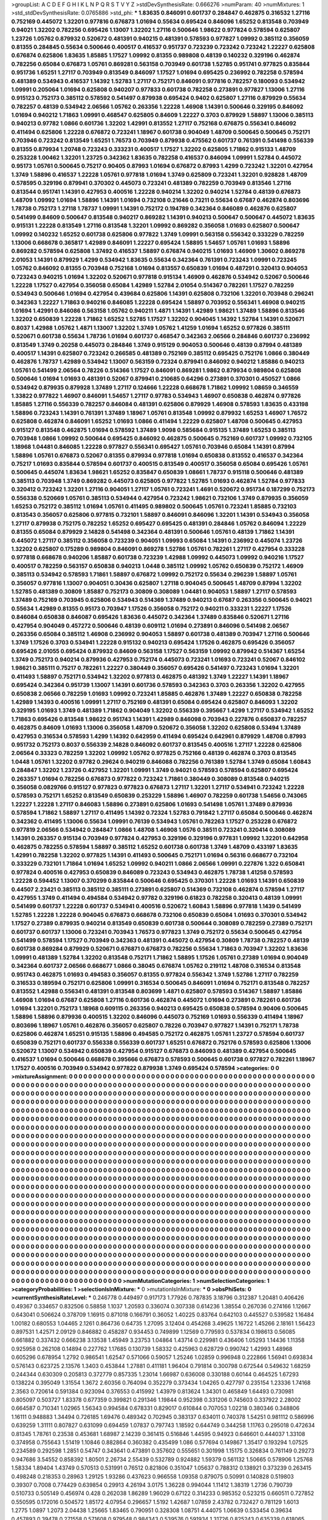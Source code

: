 >groupList:
A C D E F G H I K L
N P Q R S T V Y Z 
>stdDevSynthesisRate:
0.666276 
>numParam:
40
>numMixtures:
1
>std_stdDevSynthesisRate:
0.0765886
>std_phi:
***
1.83635 0.846091 0.601737 0.284847 0.462875 0.316532 1.27116 0.752169 0.445072 1.32201
0.977816 0.676873 1.01694 0.55634 0.695424 0.846096 1.65252 0.813548 0.703949 0.94021
1.32202 0.782256 0.695426 1.13007 1.32202 1.27116 0.500646 1.98622 0.977824 0.578594
0.625807 1.23726 1.05762 0.879932 0.520672 0.481391 0.940215 0.481391 0.578593 0.977827
1.09992 0.385112 0.356059 0.81355 0.284845 0.55634 0.500646 0.400517 0.416537 0.951737
0.723239 0.723242 0.723242 1.22227 0.625808 0.676874 0.625806 1.83635 1.85885 1.17527
1.09992 0.81355 0.989808 0.48139 0.140232 0.329196 0.462874 0.782256 0.65084 0.676873
1.05761 0.869281 0.563158 0.703949 0.601738 1.52785 0.951741 0.977825 0.835844 0.951736
1.65251 1.27117 0.703949 0.813549 0.846097 1.17527 1.01694 0.695425 0.236992 0.782258
0.578594 0.481389 0.534943 0.416537 1.14392 1.52783 1.27117 0.752171 0.846091 0.977816
0.782257 0.180093 0.534942 1.09991 0.205064 1.01694 0.625808 0.940207 0.977833 0.601738
0.782258 0.273891 0.977827 1.13006 1.27116 0.915123 0.752173 0.385112 0.578592 0.541497
0.879938 0.695424 0.9402 0.625807 1.27116 0.879929 0.55634 0.782257 0.48139 0.534942
2.06566 1.05762 0.263356 1.22228 1.46908 1.14391 0.500646 0.329195 0.846092 1.01694
0.940212 1.71863 1.09991 0.468547 0.625805 0.84609 1.22227 0.3703 0.879929 1.58897
1.13006 0.385113 0.940213 0.97782 1.0866 0.601736 1.32202 1.42991 0.813552 1.27117
0.752168 0.676875 0.556341 0.846092 0.411494 0.625806 1.22228 0.676872 0.723241 1.18967
0.601738 0.904049 1.48709 0.500645 0.500645 0.752171 0.703946 0.723242 0.813549 1.65251
1.76573 0.703949 0.879938 0.475562 0.601737 0.761391 0.541498 0.556339 0.81355 0.879934
1.20748 0.723243 0.333231 0.400517 1.17527 1.32202 0.625805 1.71862 0.915133 1.48709
0.253228 1.00462 1.32201 1.23725 0.342362 1.83635 0.782258 0.416537 0.846094 1.09991
1.52784 0.445072 0.95173 1.05761 0.500645 0.75217 0.90405 0.87993 1.01694 0.676872
0.87993 1.4299 0.723242 1.32201 0.427954 1.3749 1.58896 0.416537 1.22228 1.05761
0.977818 1.01694 1.3749 0.625809 0.723241 1.32201 0.928828 1.48709 0.578595 0.329196
0.879941 0.370302 0.445073 0.723241 0.481389 0.782259 0.703949 0.813546 1.27116 0.813544
0.951741 1.14391 0.427953 0.400516 1.22228 0.940214 1.32202 0.940214 1.52784 0.48139
0.676873 1.48709 1.09992 1.01694 1.58896 1.14391 1.01694 0.732108 0.21646 0.73211
0.55634 0.67687 0.462874 0.803696 1.78738 0.752173 1.27118 1.78737 1.09991 1.14391
0.752172 0.194789 0.342364 0.846089 0.462876 0.625807 0.541499 0.84609 0.500647 0.813548
0.940217 0.869282 1.14391 0.940213 0.500647 0.500647 0.445072 1.83635 0.915131 1.22228
0.813549 1.27116 0.813548 1.32201 1.09992 0.869282 0.356058 1.01693 0.625807 0.500647
1.09992 0.140232 1.65252 0.601738 0.625806 0.977822 1.3749 1.09991 0.563158 0.556342
0.333229 0.782259 1.13006 0.668678 0.365817 1.42989 0.846091 1.22227 0.695424 1.58895
1.54657 1.05761 1.01693 1.58896 0.869282 0.578594 0.625808 1.37492 0.416537 1.58897
0.676874 0.940215 1.01693 1.46909 1.30602 0.869278 2.01053 1.14391 0.879929 1.4299
0.534942 1.83635 0.55634 0.342364 0.761391 0.723243 1.09991 0.723245 1.05762 0.846092
0.81355 0.703948 0.752168 1.01694 0.813557 0.650839 1.01694 0.487291 0.320413 0.904053
0.723243 0.940215 1.01694 1.32202 0.520671 0.977818 0.915134 1.46909 0.462876 0.534942
0.52067 0.500646 1.22228 1.17527 0.427954 0.356058 0.65084 1.42989 1.52784 2.01054
0.514367 0.782261 1.17527 0.782259 0.534943 0.500646 1.01694 0.427954 0.439684 0.625806
1.14391 0.625808 0.732106 1.32201 0.703948 0.296241 0.342363 1.22227 1.71863 0.940216
0.846085 1.22228 0.695424 1.58897 0.703952 0.556341 1.46908 0.940215 1.01694 1.42991
0.846086 0.563158 1.05762 0.940211 1.4871 1.14391 1.42989 1.98621 1.37489 1.58896
0.813546 1.32202 0.650839 1.22228 1.71862 1.65252 1.52785 1.17527 1.32202 0.904045
1.14392 1.52784 1.14391 0.520671 0.8037 1.42988 1.05762 1.4871 1.13007 1.32202
1.3749 1.05762 1.41259 1.01694 1.65252 0.977826 0.385111 0.520671 0.601738 0.55634
1.78736 1.01694 0.601737 0.468547 0.342363 2.06566 0.284846 0.601737 0.236992 0.813549
1.3749 0.20258 0.445073 0.284846 1.3749 0.915129 0.904053 0.500646 0.48139 0.87994
0.481389 0.400517 1.14391 0.625807 0.723242 0.266585 0.481389 0.752169 0.385112 0.695425
0.752176 1.0866 0.380449 0.462876 1.78737 1.42989 0.534942 1.13007 0.563159 0.72324
0.879941 0.846092 0.940212 1.85886 0.940213 1.05761 0.541499 2.06564 0.78226 0.514366
1.17527 0.846091 0.869281 1.9862 0.879934 0.989804 0.625808 0.500646 1.01694 1.01693
0.481391 0.52067 0.879941 0.210685 0.64296 0.273891 0.370301 0.450527 1.0866 0.534942
0.879935 0.879928 1.37489 1.27117 0.124666 1.22228 0.668678 1.71862 1.09992 1.08659
0.346559 1.33822 0.977822 1.46907 0.846091 1.54657 1.27117 0.97783 0.534943 1.46907
0.650838 0.462874 0.977826 1.85885 1.27116 0.556339 0.782257 0.846084 0.481391 0.625806
0.879929 1.46908 0.578593 1.83635 0.433198 1.58896 0.723243 1.14391 0.761391 1.37489
1.18967 1.05761 0.813548 1.09992 0.879932 1.65253 1.46907 1.76572 0.625808 0.462874
0.846091 1.65252 1.01693 1.0866 0.411494 1.22229 0.625807 1.48708 0.500645 0.427953
0.915127 0.813548 0.462875 1.01694 0.578592 1.37489 1.9098 0.585684 0.915135 1.37489
1.65253 0.385113 0.703948 1.0866 1.09992 0.500644 0.695425 0.846092 0.462875 0.500645
0.752169 0.601737 1.09992 0.732105 1.18968 1.04481 0.846085 1.22228 0.977827 0.556341
0.695427 1.05761 0.703946 0.65084 1.14391 0.87994 1.58896 1.05761 0.676873 0.52067
0.81355 0.879934 0.977818 1.01694 0.650838 0.813552 0.416537 0.342364 0.75217 1.01693
0.835844 0.578594 0.601737 0.400515 0.813549 0.400517 0.356058 0.65084 0.695426 1.05761
0.500645 0.445074 1.83634 1.98621 1.65252 0.835847 0.650839 1.08661 1.78737 0.915118
0.500646 0.481389 0.385113 0.703948 1.3749 0.869282 0.445073 0.625805 0.977822 1.52785
1.01693 0.462874 1.52784 0.977833 0.320412 0.723242 1.32201 1.27116 0.904051 1.27117
1.05761 0.723241 1.4691 0.520672 0.951734 0.187299 0.752173 0.556338 0.520669 1.05761
0.385113 0.534944 0.427954 0.723242 1.98621 0.732106 1.3749 0.879935 0.356059 1.65253
0.752172 0.385112 1.01694 1.05761 0.411495 0.989802 0.500645 1.05761 0.723241 1.85885
0.732103 0.813543 0.356057 0.625806 0.977815 0.732101 1.58897 0.846091 0.846096 1.32201
1.14391 0.534943 0.356058 1.27117 0.879938 0.752175 0.782252 1.65252 0.695427 0.695425
0.481391 0.284846 1.05762 0.846094 1.22229 0.81355 0.65084 0.879929 2.14828 0.541498
0.342364 0.481391 0.500646 1.05761 0.48139 1.71862 1.14391 0.445072 1.27117 0.385112
0.356058 0.723239 0.904051 1.09993 0.65084 1.14391 0.236992 0.445074 1.23726 1.32202
0.625807 0.175289 0.989804 0.846091 0.869278 1.52786 1.05761 0.782261 1.27117 0.427954
0.333228 0.977818 0.668678 0.940206 1.85887 0.601738 0.723239 1.42988 1.09992 0.445073
1.09992 0.940216 1.17527 0.400517 0.782259 0.563157 0.650838 0.940213 1.0448 0.385112
1.09992 1.05762 0.650839 0.752172 1.46909 0.385113 0.534942 0.578593 1.71861 1.58897
0.676872 1.09992 0.752172 0.55634 0.296239 1.58897 1.05761 0.356057 0.977816 1.13007
0.904051 0.30436 0.625807 1.27118 0.904045 0.500645 1.48709 0.87994 1.32202 1.52785
0.481389 0.30809 1.85887 0.752173 0.30809 0.308089 1.04481 0.904053 1.58897 1.27117
0.578593 1.37489 0.752169 0.703945 0.625806 0.534943 0.514369 1.37489 0.940213 0.67687
0.263356 0.500645 0.94021 0.55634 1.42989 0.81355 0.95173 0.703947 1.17526 0.356058
0.752172 0.940211 0.333231 1.22227 1.17526 0.846084 0.650838 0.846087 0.695426 1.83636
0.445072 0.342364 1.37489 0.835846 0.520671 1.27116 0.427954 0.904049 0.457272 0.500646
0.48139 0.609112 1.01694 0.273891 0.846096 0.541498 2.06567 0.263356 0.65084 0.385112
1.46908 0.236992 0.904053 1.58897 0.601738 0.481389 0.703947 1.27116 0.500646 1.3749
1.17526 0.3703 0.534941 1.22228 0.915132 0.940213 0.695424 1.17526 0.462875 0.695426
0.356057 0.695426 2.01055 0.695424 0.879932 0.84609 0.563158 1.17527 0.563159 1.09992
0.879942 0.514367 1.65254 1.3749 0.752173 0.940214 0.879936 0.427953 0.752174 0.445073
0.723241 1.01693 0.723241 0.52067 0.846102 1.98621 0.385111 0.75217 0.782261 1.22227
0.380449 0.356057 0.695426 0.541497 0.723243 1.01694 1.32201 0.411493 1.58897 0.752171
0.534942 1.32202 0.977813 0.462875 0.481392 1.3749 1.22227 1.14391 1.18967 0.695424
0.342364 0.951739 1.13007 1.14391 0.601736 0.578593 0.342363 0.3703 0.263356 1.32202
0.427955 0.650838 2.06566 0.782259 1.01693 1.09992 0.723241 1.85885 0.462876 1.37489
1.22227 0.650838 0.782258 1.42989 1.14393 0.400516 1.09991 1.27117 0.752169 0.481391
0.65084 0.695424 0.625807 0.846093 1.32202 0.329195 1.01693 1.3749 0.481389 1.71862
0.904049 1.32202 0.556339 0.395667 1.4299 1.27117 0.534942 1.65252 1.71863 0.695426
0.813548 1.98622 0.951743 1.14391 1.42989 0.846098 0.703943 0.227876 0.650837 0.782257
0.462875 0.84609 1.01693 1.13006 0.356058 1.48709 0.520672 0.356058 1.32202 0.625808
0.53494 1.37489 0.427953 0.316534 0.578593 1.4299 1.14392 0.642959 0.411494 0.695424
0.642961 0.879929 1.48708 0.87993 0.951732 0.752173 0.8037 0.556339 2.14828 0.846092
0.601737 0.813545 0.400516 1.27117 1.22228 0.625806 2.06564 0.33323 0.782259 1.32202
1.09992 1.05762 0.977825 0.752166 0.48139 0.462874 0.3703 0.813545 1.0448 1.05761
1.32202 0.97782 0.29624 0.940219 0.846088 0.782256 0.761389 1.52784 1.3749 0.65084
1.60843 0.284847 1.32202 1.23726 0.427952 1.32201 1.09991 1.3749 0.94021 0.578593
0.578594 0.625807 0.695424 0.263357 1.01694 0.782256 0.676873 0.977822 0.723242 1.71861
0.380449 0.308089 0.813548 0.940215 0.356058 0.0829766 0.915127 0.977823 0.977823 0.676873
1.27117 1.32201 1.27117 0.534941 0.723242 1.22228 0.578593 0.752171 1.65252 0.813549
0.650839 0.253229 1.58896 1.46907 0.782259 0.601738 1.54656 0.743065 1.22227 1.22228
1.27117 0.846083 1.58896 0.273891 0.625806 1.01693 0.541498 1.05761 1.37489 0.879936
0.578594 1.71862 1.58897 1.27117 0.411495 1.14392 0.72324 1.52783 0.791842 1.27117
0.65084 0.500646 0.462874 0.342362 0.411495 1.13006 0.55634 1.09991 0.76139 0.534943
1.05761 0.782263 1.17527 0.253228 0.676872 0.977819 2.06566 0.534942 0.284847 1.0866
1.48708 1.46908 1.0576 0.38511 0.723241 0.320414 0.308089 1.14391 0.263357 0.915134
0.703949 0.977824 0.427953 0.329196 0.329196 0.977831 1.09992 1.32201 0.642958 0.462875
0.782255 0.578594 1.58897 0.385112 1.65252 0.601738 0.601738 1.3749 1.48709 0.433197
1.83635 1.42991 0.782258 1.32202 0.977825 1.14391 0.411493 0.500645 0.752171 1.01694
0.56316 0.668677 0.732104 0.333229 0.732101 1.71864 1.01694 1.65252 1.09992 0.940211
1.0866 2.06566 1.09991 0.227876 1.322 0.650841 0.977824 0.400516 0.427953 0.650839
0.846089 0.723243 0.534943 0.462875 1.78738 1.41258 0.578593 1.22228 0.594452 1.13007
0.370299 0.835844 0.500646 0.695425 0.370301 1.22228 1.01693 1.14391 0.650839 0.44507
2.23421 0.385113 0.385112 0.385111 0.273891 0.625807 0.514369 0.732108 0.462874 0.578594
1.27117 0.427955 1.3749 0.411494 0.494584 0.534942 0.97782 0.329196 0.61823 0.782258
0.320413 0.48139 1.09991 0.541499 0.601737 1.22228 0.601737 0.534941 0.400516 0.520672
1.60843 1.58896 0.977818 1.1439 0.541499 1.52785 1.22228 1.22228 0.904045 0.676873
0.668678 0.732106 0.650839 0.65084 1.01693 0.370301 0.534942 1.17527 0.27389 0.879935
0.940214 0.813549 0.650839 0.601738 0.500644 0.308089 0.782259 0.27389 0.752171 0.601737
0.601737 1.13006 0.723241 0.703943 1.76573 0.977823 1.3749 0.752172 0.55634 0.500645
0.427954 0.541499 0.578594 1.17527 0.703949 0.342363 0.481391 0.445072 0.427954 0.30809
1.78738 0.782257 0.48139 0.601738 0.869284 0.879929 0.520671 0.676871 0.676873 0.782256
0.55634 1.71863 0.703947 1.32202 1.83636 1.09991 0.481389 1.52784 1.32202 0.813548
0.752171 1.71862 1.58895 1.17526 1.05761 0.27389 1.01694 0.904049 0.342364 0.601737
2.06566 0.668677 1.0866 0.38045 0.676874 1.05762 0.219112 1.48708 0.316534 0.813548
0.951743 0.462875 1.01693 0.494583 0.356057 0.81355 0.977824 0.556342 1.3749 1.52786
1.27117 0.782259 0.316533 0.189594 0.752171 0.625806 1.09991 0.316534 0.500645 0.846091
1.01694 0.752171 0.813548 0.782257 0.813552 1.42988 0.556341 0.481391 0.813548 0.803699
1.4871 0.625807 0.578593 0.514367 1.58897 1.85886 1.46908 1.01694 0.67687 0.625808
1.27116 0.601736 0.462874 0.445072 1.01694 0.273891 0.782261 0.601736 1.01694 1.32201
0.752173 1.18968 0.609115 0.263356 0.940213 0.695425 0.650838 0.578594 0.90406 0.500645
1.58896 1.58896 0.879936 0.400515 1.32202 0.846096 0.445073 0.752169 1.01693 0.556339
0.411494 1.18967 0.803696 1.18967 1.05761 0.462876 0.356057 0.625807 0.78226 0.703947
0.977827 1.14391 0.752171 1.78738 0.625806 0.462874 1.65251 0.915135 1.58896 0.494585
0.752172 0.462875 1.05761 1.23727 0.578594 0.601737 0.650839 0.752171 0.601737 0.556338
0.556339 0.601737 1.65251 0.676872 0.752176 0.578593 0.625806 1.13006 0.520672 1.13007
0.534942 0.650839 0.427954 0.915127 0.676873 0.846093 0.481389 0.427954 0.500645 0.416537
1.01694 0.500646 0.668678 0.395666 0.676873 0.578593 0.500645 0.601738 0.977827 0.782261
1.18967 1.17527 0.400516 0.703949 0.534942 0.977822 0.879938 1.3749 0.695424 0.578594
>categories:
0 0
>mixtureAssignment:
0 0 0 0 0 0 0 0 0 0 0 0 0 0 0 0 0 0 0 0 0 0 0 0 0 0 0 0 0 0 0 0 0 0 0 0 0 0 0 0 0 0 0 0 0 0 0 0 0 0
0 0 0 0 0 0 0 0 0 0 0 0 0 0 0 0 0 0 0 0 0 0 0 0 0 0 0 0 0 0 0 0 0 0 0 0 0 0 0 0 0 0 0 0 0 0 0 0 0 0
0 0 0 0 0 0 0 0 0 0 0 0 0 0 0 0 0 0 0 0 0 0 0 0 0 0 0 0 0 0 0 0 0 0 0 0 0 0 0 0 0 0 0 0 0 0 0 0 0 0
0 0 0 0 0 0 0 0 0 0 0 0 0 0 0 0 0 0 0 0 0 0 0 0 0 0 0 0 0 0 0 0 0 0 0 0 0 0 0 0 0 0 0 0 0 0 0 0 0 0
0 0 0 0 0 0 0 0 0 0 0 0 0 0 0 0 0 0 0 0 0 0 0 0 0 0 0 0 0 0 0 0 0 0 0 0 0 0 0 0 0 0 0 0 0 0 0 0 0 0
0 0 0 0 0 0 0 0 0 0 0 0 0 0 0 0 0 0 0 0 0 0 0 0 0 0 0 0 0 0 0 0 0 0 0 0 0 0 0 0 0 0 0 0 0 0 0 0 0 0
0 0 0 0 0 0 0 0 0 0 0 0 0 0 0 0 0 0 0 0 0 0 0 0 0 0 0 0 0 0 0 0 0 0 0 0 0 0 0 0 0 0 0 0 0 0 0 0 0 0
0 0 0 0 0 0 0 0 0 0 0 0 0 0 0 0 0 0 0 0 0 0 0 0 0 0 0 0 0 0 0 0 0 0 0 0 0 0 0 0 0 0 0 0 0 0 0 0 0 0
0 0 0 0 0 0 0 0 0 0 0 0 0 0 0 0 0 0 0 0 0 0 0 0 0 0 0 0 0 0 0 0 0 0 0 0 0 0 0 0 0 0 0 0 0 0 0 0 0 0
0 0 0 0 0 0 0 0 0 0 0 0 0 0 0 0 0 0 0 0 0 0 0 0 0 0 0 0 0 0 0 0 0 0 0 0 0 0 0 0 0 0 0 0 0 0 0 0 0 0
0 0 0 0 0 0 0 0 0 0 0 0 0 0 0 0 0 0 0 0 0 0 0 0 0 0 0 0 0 0 0 0 0 0 0 0 0 0 0 0 0 0 0 0 0 0 0 0 0 0
0 0 0 0 0 0 0 0 0 0 0 0 0 0 0 0 0 0 0 0 0 0 0 0 0 0 0 0 0 0 0 0 0 0 0 0 0 0 0 0 0 0 0 0 0 0 0 0 0 0
0 0 0 0 0 0 0 0 0 0 0 0 0 0 0 0 0 0 0 0 0 0 0 0 0 0 0 0 0 0 0 0 0 0 0 0 0 0 0 0 0 0 0 0 0 0 0 0 0 0
0 0 0 0 0 0 0 0 0 0 0 0 0 0 0 0 0 0 0 0 0 0 0 0 0 0 0 0 0 0 0 0 0 0 0 0 0 0 0 0 0 0 0 0 0 0 0 0 0 0
0 0 0 0 0 0 0 0 0 0 0 0 0 0 0 0 0 0 0 0 0 0 0 0 0 0 0 0 0 0 0 0 0 0 0 0 0 0 0 0 0 0 0 0 0 0 0 0 0 0
0 0 0 0 0 0 0 0 0 0 0 0 0 0 0 0 0 0 0 0 0 0 0 0 0 0 0 0 0 0 0 0 0 0 0 0 0 0 0 0 0 0 0 0 0 0 0 0 0 0
0 0 0 0 0 0 0 0 0 0 0 0 0 0 0 0 0 0 0 0 0 0 0 0 0 0 0 0 0 0 0 0 0 0 0 0 0 0 0 0 0 0 0 0 0 0 0 0 0 0
0 0 0 0 0 0 0 0 0 0 0 0 0 0 0 0 0 0 0 0 0 0 0 0 0 0 0 0 0 0 0 0 0 0 0 0 0 0 0 0 0 0 0 0 0 0 0 0 0 0
0 0 0 0 0 0 0 0 0 0 0 0 0 0 0 0 0 0 0 0 0 0 0 0 0 0 0 0 0 0 0 0 0 0 0 0 0 0 0 0 0 0 0 0 0 0 0 0 0 0
0 0 0 0 0 0 0 0 0 0 0 0 0 0 0 0 0 0 0 0 0 0 0 0 0 0 0 0 0 0 0 0 0 0 0 0 0 0 0 0 0 0 0 0 0 0 0 0 0 0
0 0 0 0 0 0 0 0 0 0 0 0 0 0 0 0 0 0 0 0 0 0 0 0 0 0 0 0 0 0 0 0 0 0 0 0 0 0 0 0 0 0 0 0 0 0 0 0 0 0
0 0 0 0 0 0 0 0 0 0 0 0 0 0 0 0 0 0 0 0 0 0 0 0 0 0 0 0 0 0 0 0 0 0 0 0 0 0 0 0 0 0 0 0 0 0 0 0 0 0
0 0 0 0 0 0 0 0 0 0 0 0 0 0 0 0 0 0 0 0 0 0 0 0 0 0 0 0 0 0 0 0 0 0 0 0 0 0 0 0 0 0 0 0 0 0 0 0 0 0
0 0 0 0 0 0 0 0 0 0 0 0 0 0 0 0 0 0 0 0 0 0 0 0 0 0 0 0 0 0 0 0 0 0 0 0 0 0 0 0 0 0 0 0 0 0 0 0 0 0
0 0 0 0 0 0 0 0 0 0 0 0 0 0 0 0 0 0 0 0 0 0 0 0 0 0 0 0 0 0 0 0 0 0 0 0 0 0 0 0 0 0 0 0 0 0 0 0 0 0
0 0 0 0 0 0 0 0 0 0 0 0 0 0 0 0 0 0 0 0 0 0 0 0 0 0 0 0 0 0 0 0 0 0 0 0 0 0 0 0 0 0 0 0 0 0 0 0 0 0
0 0 0 0 0 0 0 0 0 0 0 0 0 0 0 0 0 0 0 0 0 0 0 0 0 0 0 0 0 0 0 0 0 0 0 0 0 0 0 0 0 0 0 0 0 0 0 0 0 0
0 0 0 0 0 0 0 0 0 0 0 0 0 0 0 0 0 0 0 0 0 0 0 0 0 0 0 0 0 0 0 0 0 0 0 0 0 0 0 0 0 0 0 0 0 0 0 0 0 0
0 0 0 0 0 0 0 0 0 0 0 0 0 0 0 0 0 0 0 0 0 0 0 0 0 0 0 0 0 0 0 0 0 0 0 0 0 0 0 0 0 0 0 0 0 0 0 0 0 0
0 0 0 0 0 0 0 0 0 0 0 0 0 0 0 0 0 0 0 0 0 0 0 0 0 0 0 0 0 0 0 0 0 0 0 0 0 0 0 0 0 0 0 0 0 0 0 0 0 0
>numMutationCategories:
1
>numSelectionCategories:
1
>categoryProbabilities:
1 
>selectionIsInMixture:
***
0 
>mutationIsInMixture:
***
0 
>obsPhiSets:
0
>currentSynthesisRateLevel:
***
0.246778 0.449497 0.917173 1.77926 0.787835 3.18796 0.312387 1.20481 0.406426 0.49367
0.334657 0.832506 0.58858 1.1037 1.20593 0.336074 0.307338 0.614236 1.38554 0.267036
0.274166 1.12667 0.643041 0.506624 0.378709 1.16915 0.871018 0.166791 0.36052 1.40225
0.83764 0.642103 0.445527 0.539582 1.16484 1.00182 0.680553 1.04465 2.1261 0.864736
0.64735 1.27095 3.12404 0.454268 3.49625 1.16722 1.45266 2.18161 1.56423 0.897531
1.42571 2.09129 0.846882 0.458287 0.934453 0.749899 1.12569 0.779593 0.537834 0.198613
0.56085 0.661882 0.337432 0.666238 3.13538 1.45949 3.23753 1.04864 1.43714 0.229981
0.436406 1.05293 1.14436 1.11358 0.925958 0.262108 0.14894 0.227762 1.17685 0.130739
1.58332 0.425963 0.628729 0.990742 1.42993 1.48968 0.605296 0.678954 1.2792 0.986541
1.62547 0.571066 0.59057 1.25246 1.02859 0.996948 0.222866 1.56941 0.693834 0.576143
0.623725 2.13576 1.3403 0.453844 1.27881 0.411181 1.96404 0.791814 0.300798 0.672544
0.549632 1.68259 0.244344 0.630309 0.205813 0.372779 0.857335 1.23014 1.66987 0.636008
0.330188 0.60144 0.464525 1.67293 0.138224 0.395049 1.31554 1.3672 2.60356 0.764094
0.352279 0.373434 1.04265 0.427797 0.235154 1.23336 1.74168 2.3563 0.720614 0.591384
0.923094 0.376553 0.415992 1.43979 0.813624 1.34301 0.465849 1.64493 0.730981 0.805097
0.503727 1.83378 0.677359 0.399821 0.291346 1.19844 0.952398 0.331206 0.745603 0.337922
2.28002 0.664587 0.710341 1.02965 1.56343 0.994584 0.678331 0.829017 0.610844 0.707053
1.02218 0.380346 0.348806 1.16111 0.948883 1.34494 0.726185 1.69476 0.489342 0.702945
0.383137 0.634011 0.740378 1.54251 0.981112 0.586996 0.639259 1.31111 0.807827 0.631099
0.694459 1.07837 0.797743 1.18592 0.644749 0.344258 1.11763 0.295018 0.472634 0.81345
1.78761 0.23538 0.453681 1.68987 2.14239 0.361415 0.516846 1.44595 0.94923 0.646601
0.444037 1.33108 0.374958 0.755643 1.51419 1.10846 0.882864 0.360382 0.435499 1.086
0.577694 0.149867 1.35417 0.193294 1.07525 0.234589 0.292598 1.2851 0.54747 0.343641
0.473891 0.357602 0.555651 0.301998 1.15175 0.326834 0.761149 0.29273 0.947686 3.54552
0.858392 1.80501 2.26734 2.55439 0.532789 0.924882 1.59379 0.561132 1.50665 0.578906
1.25768 1.58334 1.89404 1.43749 0.570513 0.531991 0.76512 0.821806 0.351047 1.05637
0.788312 0.138921 0.373239 0.263415 0.498248 0.218353 0.28963 1.29125 1.93286 0.437623
0.966558 1.09358 0.879075 0.50991 0.140828 0.519803 0.39307 0.7008 0.774429 0.639854
0.29913 4.26194 3.0175 1.36228 0.994044 1.11412 1.38319 1.2736 0.790739 0.510733
0.505149 0.456974 0.428 0.262038 1.86289 1.96029 0.67122 0.314233 0.985352 0.523215
0.660511 0.727852 0.550595 0.172016 0.504572 1.85172 4.07954 0.296657 1.5192 1.42687
1.07859 2.43782 0.732427 0.781129 1.6013 1.2775 1.0897 1.2073 2.04438 1.25665
1.83465 0.790951 0.328308 1.08751 4.44075 1.06639 0.533454 0.39634 0.457893 0.39478
0.271558 0.571608 0.979548 0.984343 0.539576 0.591934 1.31726 0.825243 0.635339 0.618065
1.6044 0.630204 1.37382 0.543564 1.34473 0.754654 0.561131 0.542784 0.552922 0.502629
1.10172 0.365219 1.99684 0.909524 0.997213 0.93761 1.49224 0.75423 0.650236 1.18772
1.74998 0.55226 1.12455 1.4725 0.351666 0.759846 0.512492 1.1771 3.00587 1.49842
0.934332 1.55236 0.507825 0.159517 1.14905 0.810626 0.359986 1.39502 0.661824 1.04049
3.11246 0.577182 0.410663 2.01729 2.19449 1.75927 3.3176 0.40709 0.500233 0.844738
1.55945 0.352348 0.463441 1.38652 1.40347 0.644623 0.697351 1.04001 1.3756 0.658569
0.764793 1.28602 1.00471 0.473793 0.711393 1.0323 3.52342 0.828463 1.05915 0.450131
0.534223 0.351459 1.6413 0.757679 1.2584 1.20693 0.418092 0.898016 1.09531 0.260096
0.795171 0.715935 0.523377 0.46131 0.414282 0.298302 0.408676 1.00898 0.281292 0.386946
0.566473 0.184419 0.595734 0.624769 0.992571 0.605669 1.00185 2.25302 1.13751 2.23152
0.296989 1.46439 0.280185 0.780825 0.795368 0.334507 1.67769 0.355988 0.90181 0.238069
0.1753 0.36207 0.495711 0.357063 0.250915 0.523317 3.94948 1.07963 1.19743 0.92063
0.201321 0.755879 0.701633 1.20054 1.33373 1.27352 1.5018 1.39067 0.957644 1.05012
0.126052 1.34772 0.791051 3.18684 0.18759 0.98587 0.643779 1.4797 2.15881 0.370282
1.00624 1.44129 1.05845 1.05062 1.42586 1.42291 1.18732 1.18944 2.26411 0.974944
0.421267 0.665449 1.77988 1.73438 0.765098 1.3321 0.85566 0.43061 0.792454 0.630643
0.630631 1.06034 1.26534 0.14195 0.624568 0.524252 0.83839 0.156087 1.45875 2.93518
0.149922 1.04347 1.13236 1.1302 1.25676 0.168459 0.91423 1.12753 0.829553 0.469309
2.79652 1.00121 0.785872 2.15985 1.08331 1.88293 4.18921 1.55376 0.500864 3.54777
2.42482 0.576328 0.474455 0.422518 2.6881 0.752021 2.16867 0.41832 0.771643 1.33167
0.789395 0.913907 0.55331 0.49563 0.794736 0.295379 0.477282 0.637453 1.47175 0.320727
2.28785 2.94143 0.649283 0.681015 0.914735 1.20635 0.621022 0.675817 2.68827 0.950661
2.19947 1.35195 0.999037 0.493381 1.68568 0.165347 2.46845 0.697495 0.830137 0.549511
0.34552 0.899649 0.962209 0.824477 0.490589 0.7626 0.374476 0.270018 1.45111 0.834634
0.757122 0.344443 0.77469 0.425134 1.73008 0.511473 0.786499 0.219301 0.627834 1.2495
0.573744 0.887262 0.887634 0.298231 0.988696 0.664973 0.705278 0.65196 1.12377 0.360802
0.466903 4.26079 0.608988 0.949379 0.973648 1.50214 0.851822 0.323519 1.21595 2.52455
0.628982 0.503612 0.74965 1.01111 0.276623 0.479883 0.43545 0.383744 0.438946 1.1013
1.20866 1.39733 0.930483 0.606075 0.612291 0.86108 0.582586 0.568526 1.97095 0.749612
1.38141 0.545497 0.895129 0.426717 0.776923 1.03657 1.14123 1.27566 0.68042 0.871513
0.399853 1.24556 3.09514 1.02483 0.665965 1.53556 1.65732 0.739897 0.635028 0.935464
1.30826 2.53411 0.643855 0.722235 0.30877 0.618005 0.642456 1.02273 0.345776 0.394089
1.60522 1.61779 1.63808 4.38575 0.280698 0.911474 1.31796 0.728074 0.765336 1.14144
0.800457 1.38769 0.657467 0.372684 1.34277 1.00423 0.306304 0.517383 2.08533 0.632222
0.540883 1.25095 0.290078 0.846325 0.474123 1.65361 0.929734 0.616858 0.985806 0.453452
1.69028 1.53146 1.78078 0.537943 0.503209 1.18695 0.232242 0.804152 1.76112 0.555924
0.339901 1.55161 0.724348 0.633343 1.25692 0.714488 1.53842 0.817148 1.41512 0.478083
0.529309 0.727213 0.885098 0.34884 1.15859 0.808867 0.543362 0.677452 0.711451 0.278655
0.379044 2.43847 2.896 0.226095 1.21432 0.895537 0.262014 0.403101 1.1641 0.594768
1.35269 3.38889 1.02238 1.24016 0.291342 0.629543 0.725825 0.538013 0.144044 0.670929
1.53744 0.753437 0.961638 0.43557 0.779555 0.369551 0.193897 1.00274 0.358833 0.953903
1.74672 0.357724 0.881247 0.48194 0.780448 0.684046 1.85263 1.55426 1.07325 0.367958
1.24007 1.96156 0.423375 0.604116 0.779322 0.231643 0.707828 0.808706 0.30091 0.997849
1.25011 0.354167 0.680559 0.806767 0.549486 0.808962 0.796795 0.324755 0.507648 2.41115
0.261243 0.589859 0.521875 0.806281 2.59304 0.634693 1.19301 1.74801 2.05842 1.19958
1.03472 2.54134 1.21258 0.786174 0.470851 0.678709 1.89983 0.806931 0.346515 0.476715
0.844602 0.392515 1.01521 1.21289 1.4261 0.302069 0.548251 1.89626 0.329803 0.560005
1.46892 2.23944 0.704772 0.605669 0.534505 2.72773 0.553198 1.13663 0.853733 0.521075
1.17783 0.925419 0.255128 0.776964 2.28182 0.945221 0.15872 1.38 0.282671 0.652492
1.08452 0.260039 0.535351 0.619681 1.3376 0.728416 1.10529 0.836933 0.760919 0.735418
4.57423 0.801792 0.423359 2.76549 0.179776 1.70884 0.616794 1.38604 0.498961 3.85792
0.797417 0.496571 1.16252 0.322156 0.593468 0.656473 1.177 0.445858 0.696252 0.363776
2.01331 1.41182 0.319574 0.485355 1.85421 0.196021 0.806859 0.260048 1.11427 0.839003
1.89871 0.638167 1.11535 1.1207 0.655845 0.681257 0.27271 1.58892 0.889055 0.571037
0.669209 1.4709 0.352318 0.366796 0.954407 1.12252 1.49867 0.369937 0.807501 0.325152
0.264355 2.78835 1.16629 0.716842 0.827873 0.795558 0.573637 0.366551 1.39259 0.97749
1.28502 0.551345 0.815319 0.938365 0.710653 0.638274 1.01541 0.853083 0.811834 0.981002
0.281313 0.890891 0.496673 0.617863 1.06111 0.500281 0.905156 1.2278 0.558981 0.760161
1.89899 0.41672 0.551121 0.875967 0.556674 0.888705 0.92281 1.09305 0.386225 0.523399
1.25396 1.25849 0.493812 1.07344 1.51983 0.76568 0.24018 1.13323 0.257432 1.00341
2.90306 0.773354 0.437072 1.77547 0.752497 0.662704 0.378831 0.363951 0.836079 0.693909
1.24362 0.749189 0.382437 0.561376 0.930104 0.735447 0.93851 0.908742 1.09784 0.418248
1.46624 1.085 0.44383 1.20841 1.65349 0.311949 0.807308 0.488063 1.12905 0.851645
0.172209 0.807066 0.564226 0.73273 0.287661 2.89356 0.277475 0.568049 0.961974 1.07178
0.524534 0.940027 1.5599 0.772742 0.557202 1.18566 0.978721 0.803858 1.1533 0.132807
0.983096 0.412302 1.75607 1.13114 0.496449 0.597395 0.854307 0.16371 0.241352 0.929157
0.774674 0.655282 0.361938 0.636933 0.358559 0.703004 2.39507 1.86313 0.402417 0.819007
2.05297 1.05402 0.389165 0.306559 0.949683 0.798797 0.553344 3.74251 0.361363 0.459755
2.21975 1.25733 1.985 2.09139 2.52353 1.09073 0.57652 0.729746 1.3711 0.819319
0.996869 0.578137 0.450316 0.749617 0.649674 1.11542 0.995179 0.730729 0.318738 0.124401
2.5684 0.801592 1.0168 0.8174 0.945592 0.855532 0.977836 1.92303 0.789472 0.531445
0.544429 0.430794 0.342543 0.41935 1.05022 3.02703 0.715748 1.01699 1.06738 0.275872
0.192781 0.847905 4.58538 0.821445 0.585284 0.958181 0.44894 0.792795 0.430105 0.735047
1.14197 1.18913 0.491011 0.20954 3.09289 0.385662 0.449529 0.729784 0.259311 1.0357
0.84547 0.701515 0.925525 1.41468 0.915318 0.484062 0.876669 0.428347 0.491588 0.567151
1.91409 0.662808 1.01254 0.402225 1.28015 3.00054 0.228987 0.596035 0.596387 1.72221
0.334655 0.146174 0.654388 1.65545 1.00397 0.16123 0.853795 0.798809 0.86591 0.899484
1.54235 1.608 0.215088 0.307834 0.860542 0.784754 0.376247 0.846396 0.423257 0.586075
0.671098 0.754529 0.297947 1.66383 0.63753 0.551827 1.00794 0.342491 0.499255 2.29361
1.13129 0.29075 0.56349 0.452825 1.34903 0.188126 1.10256 0.302999 0.754301 0.329194
0.918746 1.23364 1.23776 0.891877 1.39665 0.710983 0.564147 0.480648 0.78859 1.63533
0.862036 1.10757 0.681196 2.23109 0.730364 0.652282 0.397394 1.14509 0.952631 1.32592
1.04726 0.651555 0.406892 2.39742 0.800889 4.65337 1.34893 0.345334 2.45836 1.72648
0.803635 1.08197 1.08711 0.986008 1.73211 1.70331 1.00072 0.656485 0.752696 1.37503
0.874108 1.3252 0.323785 1.56938 0.498025 0.76161 1.76269 0.341615 0.249035 1.06654
0.693886 0.386201 0.486538 0.357518 0.74046 1.07537 1.36429 0.993748 0.907936 0.381725
1.22261 1.11447 1.61148 0.729852 0.612856 0.515578 1.11184 0.611822 0.281965 0.514342
1.16942 0.356868 0.833316 1.45263 0.42013 1.17147 0.435282 1.30474 1.98762 0.880201
0.672728 0.604683 1.33021 0.911048 0.437003 0.520676 0.99895 0.464243 0.686784 0.427205
1.78377 0.446142 0.766112 2.35924 1.59419 0.333741 0.393697 0.411946 1.53901 2.56871
0.457054 1.06258 1.78863 0.866673 1.49719 0.930318 0.941504 1.23305 2.50649 1.04408
0.41202 1.45283 0.459033 2.19085 0.985733 1.03428 0.697643 1.06321 0.806167 1.82807
1.57627 1.7141 0.953852 1.37009 0.874192 0.64532 1.04143 0.993701 2.93436 0.816315
0.521199 0.653106 0.406845 0.836782 1.21893 0.482039 0.383787 0.571236 0.524379 0.86936
1.21441 2.47996 0.765068 0.935352 1.08468 1.36286 1.02469 0.728363 1.69508 0.803678
1.15341 1.2069 0.851117 4.44222 1.08731 1.99143 3.42074 0.928359 0.76174 0.817948
1.23168 0.382332 1.92952 0.51434 1.08092 1.29897 0.491931 1.07749 0.868799 2.01676
1.11415 1.77855 1.51787 0.671463 1.11821 1.60872 0.59452 1.04532 1.0078 0.607976
0.505105 0.800212 0.922942 0.701253 0.623159 1.19681 1.13736 0.484103 0.520508 1.03039
1.70812 0.566055 0.670541 0.270134 0.594289 0.235639 1.0883 0.596244 0.98033 1.60882
0.600384 0.666195 0.579657 0.430389 0.244703 1.67918 1.07716 1.35382 1.68908 2.97159
0.309924 0.911512 0.739632 1.19849 0.366083 1.56445 1.74341 0.650989 1.88661 0.474487
0.849897 0.711769 0.54413 1.80189 2.1414 0.498488 0.620569 1.03416 0.418444 0.597041
0.789352 1.915 1.30303 1.34124 0.730267 1.18845 1.09141 0.777315 0.842158 0.597831
1.45021 0.857635 0.78462 0.905007 0.642183 0.562328 1.34165 1.84489 0.701136 0.694702
0.340872 0.874421 1.76621 1.34307 0.527637 0.405562 0.257666 0.482056 0.446405 2.01788
0.52851 0.635704 1.26935 0.69546 1.03842 1.4997 1.95587 1.79991 0.416403 1.33027
0.694448 0.87044 0.764835 1.9249 0.41149 0.727987 1.21694 0.526791 0.594291 0.927208
0.59399 0.181476 2.11315 1.63487 0.685516 0.329022 0.957137 0.488562 0.809342 0.798425
1.32205 0.783964 0.485475 0.254389 0.40027 2.00232 1.36927 1.75993 0.945185 0.910103
0.461028 0.277541 3.13401 0.280418 0.912474 0.604456 0.892293 0.399018 0.687098 0.829548
1.01117 1.61089 0.940463 0.465222 1.03593 0.853472 2.18217 0.683796 1.32613 0.636127
0.902346 2.28484 0.379812 2.63018 0.76303 1.02211 2.50928 0.72608 2.10559 0.397774
1.1333 1.49919 1.27489 0.264538 0.694334 1.08649 0.818193 1.50282 1.23918 1.59171
0.230424 1.64574 1.73579 1.40893 1.5683 0.722938 1.0943 0.824795 0.688206 0.587187
0.470196 0.536918 0.937554 0.953637 0.758778 0.49112 1.22504 1.17764 0.868618 1.37042
>noiseOffset:
>observedSynthesisNoise:
>std_NoiseOffset:
>mutation_prior_mean:
***
0 0 0 0 0 0 0 0 0 0
0 0 0 0 0 0 0 0 0 0
0 0 0 0 0 0 0 0 0 0
0 0 0 0 0 0 0 0 0 0
>mutation_prior_sd:
***
0.35 0.35 0.35 0.35 0.35 0.35 0.35 0.35 0.35 0.35
0.35 0.35 0.35 0.35 0.35 0.35 0.35 0.35 0.35 0.35
0.35 0.35 0.35 0.35 0.35 0.35 0.35 0.35 0.35 0.35
0.35 0.35 0.35 0.35 0.35 0.35 0.35 0.35 0.35 0.35
>std_csp:
0.1 0.1 0.1 0.1 0.1 0.1 0.1 0.1 0.1 0.1
0.1 0.1 0.1 0.1 0.1 0.1 0.1 0.1 0.1 0.1
0.1 0.1 0.1 0.1 0.1 0.1 0.1 0.1 0.1 0.1
0.1 0.1 0.1 0.1 0.1 0.1 0.1 0.1 0.1 0.1
>currentMutationParameter:
***
-0.429325 1.02262 0.74488 0.681445 1.14349 -1.16851 0.788233 -0.711343 0.69557 0.691716
0.978867 0.421566 1.19785 -1.30049 0.386902 0.970087 0.612 0.181486 -0.309837 1.05103
-0.510501 0.830762 0.274889 -0.849641 -0.979503 0.165079 -0.958399 0.943821 0.135221 -0.492066
0.843827 0.557138 -0.429917 1.19539 0.713116 0.435558 0.95629 0.556753 0.911646 0.889405
>currentSelectionParameter:
***
0.603209 -0.350635 0.290887 -0.533565 -0.385769 0.650507 -0.93344 -0.350949 -0.156029 0.186546
-0.583579 1.11648 -0.717557 0.973351 0.639329 -0.644539 -0.116082 -0.262815 1.43815 -0.658326
-0.649741 -0.193026 -0.375367 0.141126 0.585768 0.91834 0.953906 -0.158782 0.766129 0.394799
-0.397073 -0.193719 0.419563 -0.591555 0.0932614 0.573179 -0.396899 -0.0325831 -0.719488 -0.638152
>covarianceMatrix:
A
0.000271803	2.98588e-05	-3.40172e-05	-0.000123013	3.94647e-06	7.82728e-05	
2.98588e-05	0.000223715	6.22417e-05	-3.1558e-05	-0.000103232	-2.09345e-06	
-3.40172e-05	6.22417e-05	0.000350701	6.47378e-05	-2.84453e-05	-0.000191297	
-0.000123013	-3.1558e-05	6.47378e-05	0.000112538	2.52221e-05	-6.08254e-05	
3.94647e-06	-0.000103232	-2.84453e-05	2.52221e-05	0.000110013	2.18869e-05	
7.82728e-05	-2.09345e-06	-0.000191297	-6.08254e-05	2.18869e-05	0.000214668	
***
>covarianceMatrix:
C
0.00160809	-0.00109723	
-0.00109723	0.00111228	
***
>covarianceMatrix:
D
0.000977541	-0.000605889	
-0.000605889	0.000540158	
***
>covarianceMatrix:
E
0.000920123	-0.000701696	
-0.000701696	0.000704225	
***
>covarianceMatrix:
F
0.000782867	-0.000644582	
-0.000644582	0.000709042	
***
>covarianceMatrix:
G
0.000583207	0.000219227	0.000323955	-0.000378988	-0.000109484	-0.000196267	
0.000219227	0.000358593	0.000127283	-0.000112273	-8.44379e-05	1.15985e-05	
0.000323955	0.000127283	0.000930999	-0.000261177	-6.44663e-05	-0.000376523	
-0.000378988	-0.000112273	-0.000261177	0.000403082	0.000141855	0.000215972	
-0.000109484	-8.44379e-05	-6.44663e-05	0.000141855	9.44522e-05	5.46774e-05	
-0.000196267	1.15985e-05	-0.000376523	0.000215972	5.46774e-05	0.000349685	
***
>covarianceMatrix:
H
0.00202318	-0.00141653	
-0.00141653	0.00149444	
***
>covarianceMatrix:
I
0.000694459	0.000178361	-0.000617192	-5.55931e-05	
0.000178361	0.000714735	-0.000422888	-0.000428257	
-0.000617192	-0.000422888	0.00120349	0.000241021	
-5.55931e-05	-0.000428257	0.000241021	0.000342912	
***
>covarianceMatrix:
K
0.000833801	-0.000562801	
-0.000562801	0.000537246	
***
>covarianceMatrix:
L
0.000457007	0.000157811	0.000272133	8.41984e-05	7.92453e-07	-0.000367803	-0.00012285	-0.000204838	-9.22319e-05	6.24575e-06	
0.000157811	0.000247839	0.00010123	6.33328e-05	1.88384e-05	-0.000158285	-0.000120423	-5.40571e-05	-8.95717e-05	-1.4273e-06	
0.000272133	0.00010123	0.000450204	0.000110955	-1.14239e-05	-0.000211871	-7.30665e-05	-0.000263805	-6.12327e-05	-6.56335e-06	
8.41984e-05	6.33328e-05	0.000110955	0.000138154	2.44012e-06	-7.61411e-05	-3.61608e-05	-6.4805e-05	-6.97388e-05	-2.01328e-05	
7.92453e-07	1.88384e-05	-1.14239e-05	2.44012e-06	0.000179124	8.17387e-05	3.88608e-05	6.09925e-05	3.51028e-05	1.48442e-05	
-0.000367803	-0.000158285	-0.000211871	-7.61411e-05	8.17387e-05	0.000456004	0.000160647	0.000224802	0.000138808	2.16018e-06	
-0.00012285	-0.000120423	-7.30665e-05	-3.61608e-05	3.88608e-05	0.000160647	0.00012646	7.09637e-05	7.7103e-05	1.55347e-05	
-0.000204838	-5.40571e-05	-0.000263805	-6.4805e-05	6.09925e-05	0.000224802	7.09637e-05	0.000252451	5.73502e-05	7.5953e-06	
-9.22319e-05	-8.95717e-05	-6.12327e-05	-6.97388e-05	3.51028e-05	0.000138808	7.7103e-05	5.73502e-05	0.000101997	2.88491e-05	
6.24575e-06	-1.4273e-06	-6.56335e-06	-2.01328e-05	1.48442e-05	2.16018e-06	1.55347e-05	7.5953e-06	2.88491e-05	3.9149e-05	
***
>covarianceMatrix:
N
0.000745445	-0.000643084	
-0.000643084	0.000780154	
***
>covarianceMatrix:
P
0.000392214	0.000231962	0.000214904	-0.000188375	-0.00014131	-8.24778e-05	
0.000231962	0.000680309	0.000114294	-4.27091e-05	-0.000358498	6.81188e-07	
0.000214904	0.000114294	0.00035098	-5.22316e-05	-8.621e-05	-0.000132672	
-0.000188375	-4.27091e-05	-5.22316e-05	0.000200034	7.83819e-05	5.16988e-05	
-0.00014131	-0.000358498	-8.621e-05	7.83819e-05	0.000305788	4.68102e-05	
-8.24778e-05	6.81188e-07	-0.000132672	5.16988e-05	4.68102e-05	0.000111897	
***
>covarianceMatrix:
Q
0.000669716	-0.000480139	
-0.000480139	0.000555748	
***
>covarianceMatrix:
R
0.00036198	-2.02417e-05	0.000127298	3.84753e-05	0.000115012	-0.000169916	-3.25187e-05	-3.70853e-05	2.2827e-05	4.29334e-05	
-2.02417e-05	0.000649967	4.36949e-05	9.42019e-05	4.9603e-06	-0.000116634	-0.00016271	-0.000134253	-0.000144717	-0.000203721	
0.000127298	4.36949e-05	0.000322205	0.000117052	0.000102816	-9.97762e-05	3.20722e-05	-0.000163667	-1.04515e-05	-2.66463e-05	
3.84753e-05	9.42019e-05	0.000117052	0.000179115	0.000139513	-3.94861e-05	1.05511e-05	-4.18031e-05	-5.52529e-05	-7.91881e-05	
0.000115012	4.9603e-06	0.000102816	0.000139513	0.00042094	-4.19994e-05	2.90442e-05	5.10533e-05	-3.28196e-05	-9.59981e-05	
-0.000169916	-0.000116634	-9.97762e-05	-3.94861e-05	-4.19994e-05	0.000224258	0.000105188	0.000133972	8.08795e-05	4.28621e-05	
-3.25187e-05	-0.00016271	3.20722e-05	1.05511e-05	2.90442e-05	0.000105188	0.000272302	8.20859e-05	6.91398e-05	5.33658e-05	
-3.70853e-05	-0.000134253	-0.000163667	-4.18031e-05	5.10533e-05	0.000133972	8.20859e-05	0.000235288	6.74919e-05	4.30308e-05	
2.2827e-05	-0.000144717	-1.04515e-05	-5.52529e-05	-3.28196e-05	8.08795e-05	6.91398e-05	6.74919e-05	0.000128534	0.000110279	
4.29334e-05	-0.000203721	-2.66463e-05	-7.91881e-05	-9.59981e-05	4.28621e-05	5.33658e-05	4.30308e-05	0.000110279	0.000174003	
***
>covarianceMatrix:
S
0.000418592	2.97245e-05	3.03993e-05	-0.000323356	1.12969e-05	-4.07265e-06	
2.97245e-05	0.000653275	0.000290706	3.78232e-05	-0.000349798	-0.000201632	
3.03993e-05	0.000290706	0.00055816	8.80953e-05	-0.00013054	-0.000311324	
-0.000323356	3.78232e-05	8.80953e-05	0.000466077	6.6787e-05	-8.45489e-06	
1.12969e-05	-0.000349798	-0.00013054	6.6787e-05	0.000337272	0.000163047	
-4.07265e-06	-0.000201632	-0.000311324	-8.45489e-06	0.000163047	0.000272571	
***
>covarianceMatrix:
T
0.000279893	0.00019113	2.9992e-05	-0.000154718	-0.000103398	-2.20993e-05	
0.00019113	0.000568915	-0.000129319	-9.26746e-05	-0.000285711	7.07256e-05	
2.9992e-05	-0.000129319	0.000579955	3.85151e-05	0.000126913	-0.000243947	
-0.000154718	-9.26746e-05	3.85151e-05	0.000194097	6.48629e-05	1.7111e-05	
-0.000103398	-0.000285711	0.000126913	6.48629e-05	0.000245647	-4.94124e-05	
-2.20993e-05	7.07256e-05	-0.000243947	1.7111e-05	-4.94124e-05	0.000214545	
***
>covarianceMatrix:
V
0.000538631	1.39328e-05	-2.59529e-05	-0.000376252	1.03155e-05	-5.27281e-06	
1.39328e-05	0.000329762	2.91645e-05	2.49668e-05	-0.000132854	-6.16533e-06	
-2.59529e-05	2.91645e-05	0.000306003	5.38318e-05	-2.13646e-05	-0.00013665	
-0.000376252	2.49668e-05	5.38318e-05	0.000460385	1.00411e-05	1.7588e-05	
1.03155e-05	-0.000132854	-2.13646e-05	1.00411e-05	0.000155173	4.51257e-05	
-5.27281e-06	-6.16533e-06	-0.00013665	1.7588e-05	4.51257e-05	0.000152782	
***
>covarianceMatrix:
Y
0.00080658	-0.000546264	
-0.000546264	0.000592775	
***
>covarianceMatrix:
Z
0.00281003	-0.00206031	
-0.00206031	0.00208326	
***
